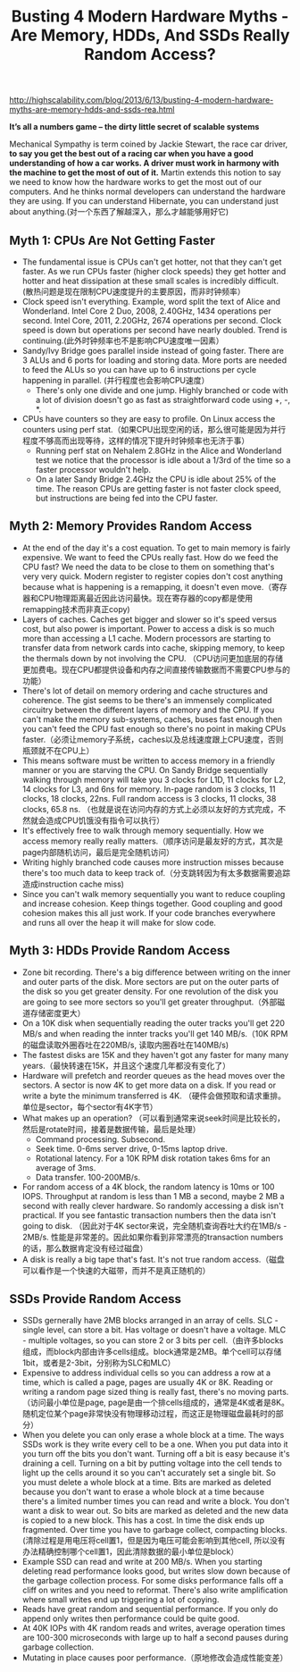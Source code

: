 #+title: Busting 4 Modern Hardware Myths - Are Memory, HDDs, And SSDs Really Random Access?

http://highscalability.com/blog/2013/6/13/busting-4-modern-hardware-myths-are-memory-hdds-and-ssds-rea.html

*It’s all a numbers game – the dirty little secret of scalable systems*

Mechanical Sympathy is term coined by Jackie Stewart, the race car driver, *to say you get the best out of a racing car when you have a good understanding of how a car works. A driver must work in harmony with the machine to get the most of out of it.* Martin extends this notion to say we need to know how the hardware works to get the most out of our computers. And he thinks normal developers can understand the hardware they are using. If you can understand Hibernate, you can understand just about anything.(对一个东西了解越深入，那么才越能够用好它)

** Myth 1: CPUs Are Not Getting Faster
- The fundamental issue is CPUs can't get hotter, not that they can't get faster. As we run CPUs faster (higher clock speeds) they get hotter and hotter and heat dissipation at these small scales is incredibly difficult. (散热问题是现在限制CPU速度提升的主要原因，而非时钟频率）
- Clock speed isn't everything. Example, word split the text of Alice and Wonderland. Intel Core 2 Duo, 2008, 2.40GHz, 1434 operations per second. Intel Core, 2011, 2.20GHz, 2674 operations per second. Clock speed is down but operations per second have nearly doubled. Trend is continuing.(此外时钟频率也不是影响CPU速度唯一因素）
- Sandy/Ivy Bridge goes parallel inside instead of going faster. There are 3 ALUs and 6 ports for loading and storing data. More ports are needed to feed the ALUs so you can have up to 6 instructions per cycle happening in parallel. (并行程度也会影响CPU速度）
  - There's only one divide and one jump. Highly branched or code with a lot of division doesn't go as fast as straightforward code using +, -, *.
- CPUs have counters so they are easy to profile. On Linux access the counters using perf stat.（如果CPU出现空闲的话，那么很可能是因为并行程度不够高而出现等待，这样的情况下提升时钟频率也无济于事）
  - Running perf stat on Nehalem 2.8GHz in the Alice and Wonderland test we notice that the processor is idle about a 1/3rd of the time so a faster processor wouldn't help.
  - On a later Sandy Bridge 2.4GHz the CPU is idle about 25% of the time. The reason CPUs are getting faster is not faster clock speed, but instructions are being fed into the CPU faster.

** Myth 2: Memory Provides Random Access
- At the end of the day it's a cost equation. To get to main memory is fairly expensive. We want to feed the CPUs really fast. How do we feed the CPU fast? We need the data to be close to them on something that's very very quick. Modern register to register copies don't cost anything because what is happening is a remapping, it doesn't even move.（寄存器和CPU物理距离最近因此访问最快。现在寄存器的copy都是使用remapping技术而非真正copy)
- Layers of caches. Caches get bigger and slower so it's speed versus cost, but also power is important. Power to access a disk is so much more than accessing a L1 cache. Modern processors are starting to transfer data from network cards into cache, skipping memory, to keep the thermals down by not involving the CPU. （CPU访问更加底层的存储更加费电。现在CPU都提供设备和内存之间直接传输数据而不需要CPU参与的功能）
- There's lot of detail on memory ordering and cache structures and coherence. The gist seems to be there's an immensely complicated circuitry between the different layers of memory and the CPU. If you can't make the memory sub-systems, caches, buses fast enough then you can't feed the CPU fast enough so there's no point in making CPUs faster.（必须让memory子系统，caches以及总线速度跟上CPU速度，否则瓶颈就不在CPU上）
- This means software must be written to access memory in a friendly manner or you are starving the CPU. On Sandy Bridge sequentially walking through memory will take you 3 clocks for L1D, 11 clocks for L2, 14 clocks for L3, and 6ns for memory. In-page random is 3 clocks, 11 clocks, 18 clocks,  22ns. Full random access is 3 clocks, 11 clocks, 38 clocks, 65.8 ns. （也就是说在访问内存的方式上必须以友好的方式完成，不然就会造成CPU饥饿没有指令可以执行）
- It's effectively free to walk through memory sequentially. How we access memory really really matters.（顺序访问是最友好的方式，其次是page内部随机访问，最后是完全随机访问）
- Writing highly branched code causes more instruction misses because there's too much data to keep track of.（分支跳转因为有太多数据需要追踪造成instruction cache miss)
- Since you can't walk memory sequentially you want to reduce coupling and increase cohesion. Keep things together. Good coupling and good cohesion makes this all just work. If your code branches everywhere and runs all over the heap it will make for slow code.

** Myth 3: HDDs Provide Random Access
- Zone bit recording. There's a big difference between writing on the inner and outer parts of the disk. More sectors are put on the outer parts of the disk so you get greater density. For one revolution of the disk you are going to see more sectors so you'll get greater throughput.（外部磁道存储密度更大）
- On a 10K disk when sequentially reading the outer tracks you'll get 220 MB/s and when reading the innter tracks you'll get 140 MB/s.（10K RPM的磁盘读取外圈吞吐在220MB/s, 读取内圈吞吐在140MB/s)
- The fastest disks are 15K and they haven't got any faster for many many years.（最快转速在15K，并且这个速度几年都没有变化了）
- Hardware will prefetch and reorder queues as the head moves over the sectors. A sector is now 4K to get more data on a disk. If you read or write a byte the minimum transferred is 4K. （硬件会做预取和请求重排。单位是sector，每个sector有4K字节）
- What makes up an operation? （可以看到通常来说seek时间是比较长的，然后是rotate时间，接着是数据传输，最后是处理）
  - Command processing. Subsecond.
  - Seek time. 0-6ms server drive, 0-15ms laptop drive.
  - Rotational latency. For a 10K RPM disk rotation takes 6ms for an average of 3ms.
  - Data transfer.  100-200MB/s.
- For random access of a 4K block, the random latency is 10ms or 100 IOPS. Throughput at random is less than 1 MB a second, maybe 2 MB a second with really clever hardware. So randomly accessing a disk isn't practical. If you see fantastic transaction numbers then the data isn't going to disk. （因此对于4K sector来说，完全随机查询吞吐大约在1MB/s - 2MB/s. 性能是非常差的。因此如果你看到非常漂亮的transaction numbers的话，那么数据肯定没有经过磁盘）
- A disk is really a big tape that's fast. It's not true random access.（磁盘可以看作是一个快速的大磁带，而并不是真正随机的）

** SSDs Provide Random Access
- SSDs gernerally have 2MB blocks arranged in an array of cells. SLC - single level, can store a bit. Has voltage or doesn't have a voltage. MLC - multiple voltages, so you can store 2 or 3 bits per cell.（由许多blocks组成，而block内部由许多cells组成。block通常是2MB。单个cell可以存储1bit，或者是2-3bit，分别称为SLC和MLC）
- Expensive to address individual cells so you can address a row at a time, which is called a page, pages are usually 4K or 8K. Reading or writing a random page sized thing is really fast, there's no moving parts.（访问最小单位是page, page是由一个排cells组成的，通常是4K或者是8K。随机定位某个page非常快没有物理移动过程，而这正是物理磁盘最耗时的部分）
- When you delete you can only erase a whole block at a time. The ways SSDs work is they write every cell to be a one. When you put data into it you turn off the bits you don't want. Turning off a bit is easy because it's draining a cell. Turning on a bit by putting voltage into the cell tends to light up the cells around it so you can't accurately set a single bit. So you must delete a whole block at a time. Bits are marked as deleted because you don't want to erase a whole block at a time because there's a limited number times you can read and write a block. You don't want a disk to wear out. So bits are marked as deleted and the new data is copied to a new block. This has a cost. In time the disk ends up fragmented. Over time you have to garbage collect, compacting blocks.(清除过程是用电压将cell置1，但是因为电压可能会影响到其他cell, 所以没有办法精确控制哪个cell置1，因此清除数据的最小单位是block）
- Example SSD can read and write at 200 MB/s. When you starting deleting read performance looks good, but writes slow down because of the garbage collection process. For some disks performance falls off a cliff on writes and you need to reformat. There's also write amplification where small writes end up triggering a lot of copying.
- Reads have great random and sequential performance. If you only do append only writes then performance could be quite good.
- At 40K IOPs with 4K random reads and writes, average operation times are 100-300 microseconds with large up to half a second pauses during garbage collection.
- Mutating in place causes poor performance.（原地修改会造成性能变差）